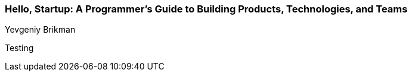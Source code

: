 === Hello, Startup: A Programmer's Guide to Building Products, Technologies, and Teams
Yevgeniy Brikman

:dsa: {'subjects': ['Business']}

Testing